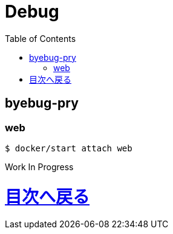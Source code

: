 :toc: left

= Debug

== byebug-pry

=== web

 $ docker/start attach web
 
 
Work In Progress

= link:/[目次へ戻る]